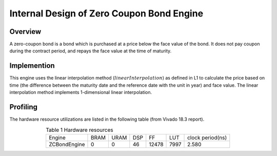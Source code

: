 .. 
   Copyright 2019 Xilinx, Inc.
  
   Licensed under the Apache License, Version 2.0 (the "License");
   you may not use this file except in compliance with the License.
   You may obtain a copy of the License at
  
       http://www.apache.org/licenses/LICENSE-2.0
  
   Unless required by applicable law or agreed to in writing, software
   distributed under the License is distributed on an "AS IS" BASIS,
   WITHOUT WARRANTIES OR CONDITIONS OF ANY KIND, either express or implied.
   See the License for the specific language governing permissions and
   limitations under the License.

.. meta::
   :keywords: Zero Coupon Bond, zero, coupon, bond, engine
   :description: A zero-coupon bond is a bond which is purchased at a price below the face value of the bond. It does not pay coupon during the contract period, and repays the face value at the time of maturity.   
   :xlnxdocumentclass: Document
   :xlnxdocumenttype: Tutorials


*************************************************
Internal Design of Zero Coupon Bond Engine
*************************************************


Overview
========
A zero-coupon bond is a bond which is purchased at a price below the face value of the bond. It does not pay coupon during the contract period, and repays the face value at the time of maturity.

Implemention
============
This engine uses the linear interpolation method (:math:`linearInterpolation`) as defined in L1 to calculate the price based on time (the difference between the maturity date and the reference date with the unit in year) and face value. The linear interpolation method implements 1-dimensional linear interpolation. 

Profiling
=========

The hardware resource utilizations are listed in the following table (from Vivado 18.3 report).

.. table:: Table 1 Hardware resources
    :align: center

    +-----------------+----------+----------+----------+----------+---------+-----------------+
    |  Engine         |   BRAM   |   URAM   |    DSP   |    FF    |   LUT   | clock period(ns)|
    +-----------------+----------+----------+----------+----------+---------+-----------------+
    |  ZCBondEngine   |    0     |    0     |    46    |   12478  |  7997   |       2.580     |
    +-----------------+----------+----------+----------+----------+---------+-----------------+


